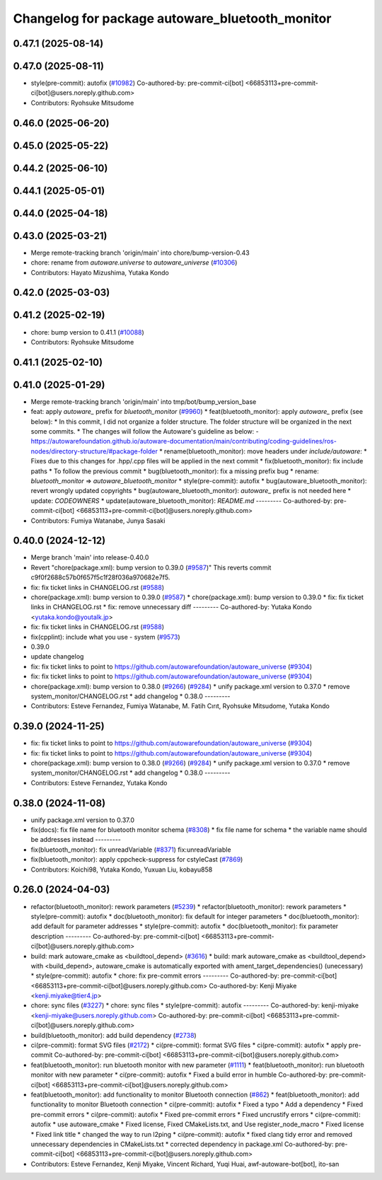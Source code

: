 ^^^^^^^^^^^^^^^^^^^^^^^^^^^^^^^^^^^^^^^^^^^^^^^^
Changelog for package autoware_bluetooth_monitor
^^^^^^^^^^^^^^^^^^^^^^^^^^^^^^^^^^^^^^^^^^^^^^^^

0.47.1 (2025-08-14)
-------------------

0.47.0 (2025-08-11)
-------------------
* style(pre-commit): autofix (`#10982 <https://github.com/autowarefoundation/autoware_universe/issues/10982>`_)
  Co-authored-by: pre-commit-ci[bot] <66853113+pre-commit-ci[bot]@users.noreply.github.com>
* Contributors: Ryohsuke Mitsudome

0.46.0 (2025-06-20)
-------------------

0.45.0 (2025-05-22)
-------------------

0.44.2 (2025-06-10)
-------------------

0.44.1 (2025-05-01)
-------------------

0.44.0 (2025-04-18)
-------------------

0.43.0 (2025-03-21)
-------------------
* Merge remote-tracking branch 'origin/main' into chore/bump-version-0.43
* chore: rename from `autoware.universe` to `autoware_universe` (`#10306 <https://github.com/autowarefoundation/autoware_universe/issues/10306>`_)
* Contributors: Hayato Mizushima, Yutaka Kondo

0.42.0 (2025-03-03)
-------------------

0.41.2 (2025-02-19)
-------------------
* chore: bump version to 0.41.1 (`#10088 <https://github.com/autowarefoundation/autoware_universe/issues/10088>`_)
* Contributors: Ryohsuke Mitsudome

0.41.1 (2025-02-10)
-------------------

0.41.0 (2025-01-29)
-------------------
* Merge remote-tracking branch 'origin/main' into tmp/bot/bump_version_base
* feat: apply `autoware\_` prefix for `bluetooth_monitor` (`#9960 <https://github.com/autowarefoundation/autoware_universe/issues/9960>`_)
  * feat(bluetooth_monitor): apply `autoware\_` prefix (see below):
  * In this commit, I did not organize a folder structure.
  The folder structure will be organized in the next some commits.
  * The changes will follow the Autoware's guideline as below:
  - https://autowarefoundation.github.io/autoware-documentation/main/contributing/coding-guidelines/ros-nodes/directory-structure/#package-folder
  * rename(bluetooth_monitor): move headers under `include/autoware`:
  * Fixes due to this changes for .hpp/.cpp files will be applied in the next commit
  * fix(bluetooth_monitor): fix include paths
  * To follow the previous commit
  * bug(bluetooth_monitor): fix a missing prefix bug
  * rename: `bluetooth_monitor` => `autoware_bluetooth_monitor`
  * style(pre-commit): autofix
  * bug(autoware_bluetooth_monitor): revert wrongly updated copyrights
  * bug(autoware_bluetooth_monitor): `autoware\_` prefix is not needed here
  * update: `CODEOWNERS`
  * update(autoware_bluetooth_monitor): `README.md`
  ---------
  Co-authored-by: pre-commit-ci[bot] <66853113+pre-commit-ci[bot]@users.noreply.github.com>
* Contributors: Fumiya Watanabe, Junya Sasaki

0.40.0 (2024-12-12)
-------------------
* Merge branch 'main' into release-0.40.0
* Revert "chore(package.xml): bump version to 0.39.0 (`#9587 <https://github.com/autowarefoundation/autoware_universe/issues/9587>`_)"
  This reverts commit c9f0f2688c57b0f657f5c1f28f036a970682e7f5.
* fix: fix ticket links in CHANGELOG.rst (`#9588 <https://github.com/autowarefoundation/autoware_universe/issues/9588>`_)
* chore(package.xml): bump version to 0.39.0 (`#9587 <https://github.com/autowarefoundation/autoware_universe/issues/9587>`_)
  * chore(package.xml): bump version to 0.39.0
  * fix: fix ticket links in CHANGELOG.rst
  * fix: remove unnecessary diff
  ---------
  Co-authored-by: Yutaka Kondo <yutaka.kondo@youtalk.jp>
* fix: fix ticket links in CHANGELOG.rst (`#9588 <https://github.com/autowarefoundation/autoware_universe/issues/9588>`_)
* fix(cpplint): include what you use - system (`#9573 <https://github.com/autowarefoundation/autoware_universe/issues/9573>`_)
* 0.39.0
* update changelog
* fix: fix ticket links to point to https://github.com/autowarefoundation/autoware_universe (`#9304 <https://github.com/autowarefoundation/autoware_universe/issues/9304>`_)
* fix: fix ticket links to point to https://github.com/autowarefoundation/autoware_universe (`#9304 <https://github.com/autowarefoundation/autoware_universe/issues/9304>`_)
* chore(package.xml): bump version to 0.38.0 (`#9266 <https://github.com/autowarefoundation/autoware_universe/issues/9266>`_) (`#9284 <https://github.com/autowarefoundation/autoware_universe/issues/9284>`_)
  * unify package.xml version to 0.37.0
  * remove system_monitor/CHANGELOG.rst
  * add changelog
  * 0.38.0
  ---------
* Contributors: Esteve Fernandez, Fumiya Watanabe, M. Fatih Cırıt, Ryohsuke Mitsudome, Yutaka Kondo

0.39.0 (2024-11-25)
-------------------
* fix: fix ticket links to point to https://github.com/autowarefoundation/autoware_universe (`#9304 <https://github.com/autowarefoundation/autoware_universe/issues/9304>`_)
* fix: fix ticket links to point to https://github.com/autowarefoundation/autoware_universe (`#9304 <https://github.com/autowarefoundation/autoware_universe/issues/9304>`_)
* chore(package.xml): bump version to 0.38.0 (`#9266 <https://github.com/autowarefoundation/autoware_universe/issues/9266>`_) (`#9284 <https://github.com/autowarefoundation/autoware_universe/issues/9284>`_)
  * unify package.xml version to 0.37.0
  * remove system_monitor/CHANGELOG.rst
  * add changelog
  * 0.38.0
  ---------
* Contributors: Esteve Fernandez, Yutaka Kondo

0.38.0 (2024-11-08)
-------------------
* unify package.xml version to 0.37.0
* fix(docs): fix file name for bluetooth monitor schema (`#8308 <https://github.com/autowarefoundation/autoware_universe/issues/8308>`_)
  * fix file name for schema
  * the variable name should be addresses instead
  ---------
* fix(bluetooth_monitor): fix unreadVariable (`#8371 <https://github.com/autowarefoundation/autoware_universe/issues/8371>`_)
  fix:unreadVariable
* fix(bluetooth_monitor): apply cppcheck-suppress for cstyleCast (`#7869 <https://github.com/autowarefoundation/autoware_universe/issues/7869>`_)
* Contributors: Koichi98, Yutaka Kondo, Yuxuan Liu, kobayu858

0.26.0 (2024-04-03)
-------------------
* refactor(bluetooth_monitor): rework parameters (`#5239 <https://github.com/autowarefoundation/autoware_universe/issues/5239>`_)
  * refactor(bluetooth_monitor): rework parameters
  * style(pre-commit): autofix
  * doc(bluetooth_monitor): fix default for integer parameters
  * doc(bluetooth_monitor): add default for parameter addresses
  * style(pre-commit): autofix
  * doc(bluetooth_monitor): fix parameter description
  ---------
  Co-authored-by: pre-commit-ci[bot] <66853113+pre-commit-ci[bot]@users.noreply.github.com>
* build: mark autoware_cmake as <buildtool_depend> (`#3616 <https://github.com/autowarefoundation/autoware_universe/issues/3616>`_)
  * build: mark autoware_cmake as <buildtool_depend>
  with <build_depend>, autoware_cmake is automatically exported with ament_target_dependencies() (unecessary)
  * style(pre-commit): autofix
  * chore: fix pre-commit errors
  ---------
  Co-authored-by: pre-commit-ci[bot] <66853113+pre-commit-ci[bot]@users.noreply.github.com>
  Co-authored-by: Kenji Miyake <kenji.miyake@tier4.jp>
* chore: sync files (`#3227 <https://github.com/autowarefoundation/autoware_universe/issues/3227>`_)
  * chore: sync files
  * style(pre-commit): autofix
  ---------
  Co-authored-by: kenji-miyake <kenji-miyake@users.noreply.github.com>
  Co-authored-by: pre-commit-ci[bot] <66853113+pre-commit-ci[bot]@users.noreply.github.com>
* build(bluetooth_monitor): add build dependency (`#2738 <https://github.com/autowarefoundation/autoware_universe/issues/2738>`_)
* ci(pre-commit): format SVG files (`#2172 <https://github.com/autowarefoundation/autoware_universe/issues/2172>`_)
  * ci(pre-commit): format SVG files
  * ci(pre-commit): autofix
  * apply pre-commit
  Co-authored-by: pre-commit-ci[bot] <66853113+pre-commit-ci[bot]@users.noreply.github.com>
* feat(bluetooth_monitor): run bluetooth monitor with new parameter (`#1111 <https://github.com/autowarefoundation/autoware_universe/issues/1111>`_)
  * feat(bluetooth_monitor): run bluetooth monitor with new parameter
  * ci(pre-commit): autofix
  * Fixed a build error in humble
  Co-authored-by: pre-commit-ci[bot] <66853113+pre-commit-ci[bot]@users.noreply.github.com>
* feat(bluetooth_monitor): add functionality to monitor Bluetooth connection (`#862 <https://github.com/autowarefoundation/autoware_universe/issues/862>`_)
  * feat(bluetooth_monitor): add functionality to monitor Bluetooth connection
  * ci(pre-commit): autofix
  * Fixed a typo
  * Add a dependency
  * Fixed pre-commit errors
  * ci(pre-commit): autofix
  * Fixed pre-commit errors
  * Fixed uncrustify errors
  * ci(pre-commit): autofix
  * use autoware_cmake
  * Fixed license, Fixed CMakeLists.txt, and Use register_node_macro
  * Fixed license
  * Fixed link title
  * changed the way to run l2ping
  * ci(pre-commit): autofix
  * fixed clang tidy error and  removed unnecessary dependencies in CMakeLists.txt
  * corrected dependency in package.xml
  Co-authored-by: pre-commit-ci[bot] <66853113+pre-commit-ci[bot]@users.noreply.github.com>
* Contributors: Esteve Fernandez, Kenji Miyake, Vincent Richard, Yuqi Huai, awf-autoware-bot[bot], ito-san
